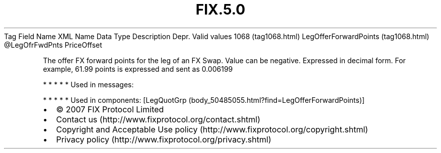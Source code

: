 .TH FIX.5.0 "" "" "Tag #1068"
Tag
Field Name
XML Name
Data Type
Description
Depr.
Valid values
1068 (tag1068.html)
LegOfferForwardPoints (tag1068.html)
\@LegOfrFwdPnts
PriceOffset
.PP
The offer FX forward points for the leg of an FX Swap. Value can be
negative. Expressed in decimal form. For example, 61.99 points is
expressed and sent as 0.006199
.PP
   *   *   *   *   *
Used in messages:
.PP
   *   *   *   *   *
Used in components:
[LegQuotGrp (body_50485055.html?find=LegOfferForwardPoints)]

.PD 0
.P
.PD

.PP
.PP
.IP \[bu] 2
© 2007 FIX Protocol Limited
.IP \[bu] 2
Contact us (http://www.fixprotocol.org/contact.shtml)
.IP \[bu] 2
Copyright and Acceptable Use policy (http://www.fixprotocol.org/copyright.shtml)
.IP \[bu] 2
Privacy policy (http://www.fixprotocol.org/privacy.shtml)
